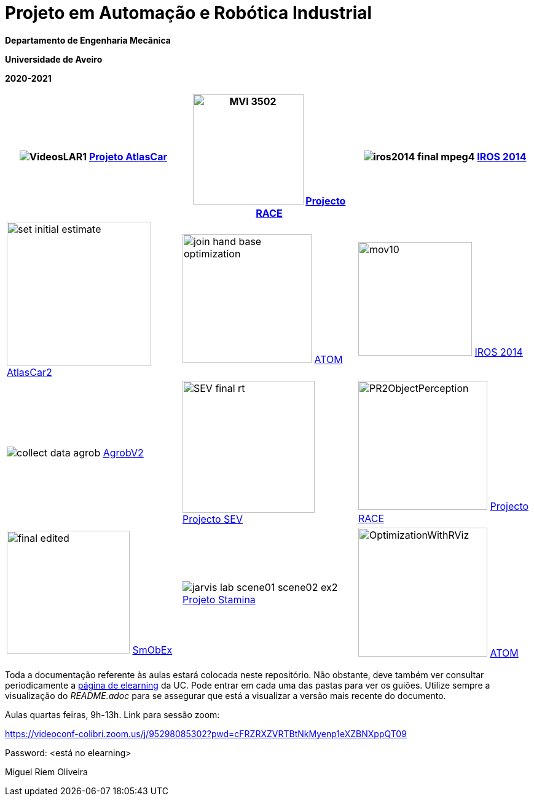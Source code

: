 # Projeto em Automação e Robótica Industrial

**Departamento de Engenharia Mecânica**

**Universidade de Aveiro**

**2020-2021**

//image::docs/intro_image.png[]


[cols="^.^,^.^,^.^", options="header"]
|===
//|Header 1 |Header 2 |Header 3

|image:docs/VideosLAR1.gif[]   https://github.com/lardemua/atlascar2[Projeto AtlasCar]
|image:docs/MVI_3502.gif[width=180]   https://www.project-race.eu/[Projecto RACE]
|image:docs/iros2014_final_mpeg4.gif[]   https://www.iros2020.org/[IROS 2014]

|image:docs/set_initial_estimate.gif[width=235] https://github.com/lardemua/atlascar2[AtlasCar2]
|image:docs/join_hand_base_optimization.gif[width=210] https://github.com/lardemua/atom[ATOM]
|image:docs/mov10.gif[width=185] https://www.iros2020.org/[IROS 2014]

|image:docs/collect_data_agrob.gif[] https://www.researchgate.net/publication/335773466_Parallelization_of_a_Vine_Trunk_Detection_Algorithm_For_a_Real_Time_Robot_Localization_System/figures?lo=1[AgrobV2]
|image:docs/SEV_final_rt.gif[width=215] https://github.com/miguelriemoliveira/RustBot[Projecto SEV]
|image:docs/PR2ObjectPerception.gif[width=210] https://www.project-race.eu/[Projecto RACE]

|image:docs/final_edited.gif[width=200] https://github.com/lardemua/SmObEx[SmObEx]
|image:docs/jarvis_lab_scene01-scene02-ex2.gif[] https://criis.inesctec.pt/index.php/criis-projects/stamina/[Projeto Stamina]
|image:docs/OptimizationWithRViz.gif[width=210] https://github.com/lardemua/atom[ATOM]
|===

Toda a documentação referente às aulas estará colocada neste repositório. Não obstante, deve também ver consultar periodicamente a https://elearning.ua.pt/course/view.php?id=2011[página de elearning] da UC.
Pode entrar em cada uma das pastas para ver os guiões. Utilize sempre a visualização
do _README.adoc_ para se assegurar que está a visualizar a versão mais recente do documento.

Aulas quartas feiras, 9h-13h.
Link para sessão zoom:

https://videoconf-colibri.zoom.us/j/95298085302?pwd=cFRZRXZVRTBtNkMyenp1eXZBNXppQT09

Password: <está no elearning>

Miguel Riem Oliveira

